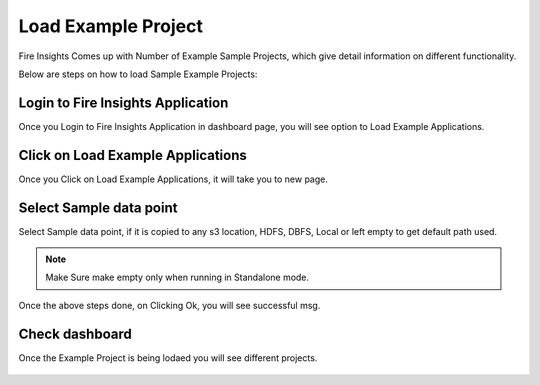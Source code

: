 Load Example Project
=============

Fire Insights Comes up with Number of Example Sample Projects, which give detail information on different functionality.

Below are steps on how to load Sample Example Projects:

Login to Fire Insights Application
--------------

Once you Login to Fire Insights Application in dashboard page, you will see option to Load Example Applications.

.. figure:: ../../_assets/installation/load_example/sample_project.PNG
   :alt: Example application
   :width: 60% 
   
Click on Load Example Applications
--------------

Once you Click on Load Example Applications, it will take you to new page.

.. figure:: ../../_assets/installation/load_example/new_page.PNG
   :alt: Example application
   :width: 60%

Select Sample data point
--------------

Select Sample data point, if it is copied to any s3 location, HDFS, DBFS, Local or left empty to get default path used.

.. figure:: ../../_assets/installation/load_example/new_page.PNG
   :alt: Example application
   :width: 60%

.. note:: Make Sure make empty only when running in Standalone mode.

Once the above steps done, on Clicking Ok, you will see successful msg.

.. figure:: ../../_assets/installation/load_example/load_example.PNG
   :alt: Example application
   :width: 60%

Check dashboard
---------

Once the Example Project is being lodaed you will see different projects.

.. figure:: ../../_assets/installation/load_example/project.PNG
   :alt: Example application
   :width: 60%
